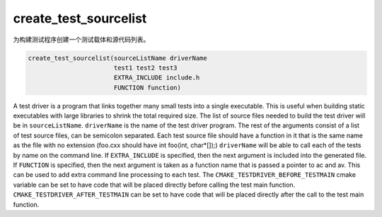 create_test_sourcelist
----------------------

为构建测试程序创建一个测试载体和源代码列表。

.. code-block:: cmake

  create_test_sourcelist(sourceListName driverName
                         test1 test2 test3
                         EXTRA_INCLUDE include.h
                         FUNCTION function)

A test driver is a program that links together many small tests into a
single executable.  This is useful when building static executables
with large libraries to shrink the total required size.  The list of
source files needed to build the test driver will be in
``sourceListName``.  ``driverName`` is the name of the test driver program.
The rest of the arguments consist of a list of test source files, can
be semicolon separated.  Each test source file should have a function
in it that is the same name as the file with no extension (foo.cxx
should have int foo(int, char*[]);) ``driverName`` will be able to call
each of the tests by name on the command line.  If ``EXTRA_INCLUDE`` is
specified, then the next argument is included into the generated file.
If ``FUNCTION`` is specified, then the next argument is taken as a
function name that is passed a pointer to ac and av.  This can be used
to add extra command line processing to each test.  The
``CMAKE_TESTDRIVER_BEFORE_TESTMAIN`` cmake variable can be set to
have code that will be placed directly before calling the test main function.
``CMAKE_TESTDRIVER_AFTER_TESTMAIN`` can be set to have code that
will be placed directly after the call to the test main function.
